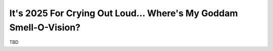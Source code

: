.. _smell-o-vision:

================================================================
It's 2025 For Crying Out Loud… Where's My Goddam Smell-O-Vision?
================================================================

TBD
